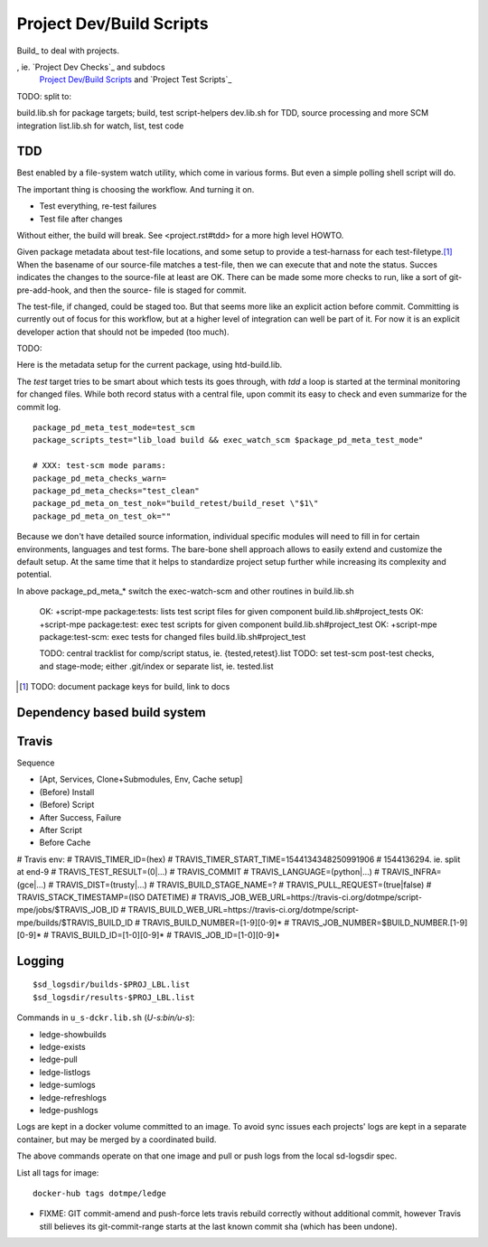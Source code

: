 Project Dev/Build Scripts
=========================

Build_ to deal with projects.

, ie. `Project Dev Checks`_ and subdocs
  `Project Dev/Build Scripts`_ and `Project Test Scripts`_

TODO: split to:

build.lib.sh for package targets; build, test script-helpers
dev.lib.sh for TDD, source processing and more SCM integration
list.lib.sh for watch, list, test code


TDD
---
Best enabled by a file-system watch utility, which come in various forms.
But even a simple polling shell script will do.

The important thing is choosing the workflow. And turning it on.

- Test everything, re-test failures
- Test file after changes

Without either, the build will break. See <project.rst#tdd> for a more high
level HOWTO.

Given package metadata about test-file locations, and some setup to provide a
test-harnass for each test-filetype.\ [#]_ When the basename of our source-file
matches a test-file, then we can execute that and note the status. Succes
indicates the changes to the source-file at least are OK. There can be made
some more checks to run, like a sort of git-pre-add-hook, and then the source-
file is staged for commit.

The test-file, if changed, could be staged too. But that seems more like an
explicit action before commit. Committing is currently out of focus for this
workflow, but at a higher level of integration can well be part of it.
For now it is an explicit developer action that should not be impeded (too much).

TODO:

Here is the metadata setup for the current package, using htd-build.lib.

The `test` target tries to be smart about which tests its goes through, with
`tdd` a loop is started at the terminal monitoring for changed files.
While both record status with a central file, upon commit its easy to check and
even summarize for the commit log.

::

    package_pd_meta_test_mode=test_scm
    package_scripts_test="lib_load build && exec_watch_scm $package_pd_meta_test_mode"

    # XXX: test-scm mode params:
    package_pd_meta_checks_warn=
    package_pd_meta_checks="test_clean"
    package_pd_meta_on_test_nok="build_retest/build_reset \"$1\"
    package_pd_meta_on_test_ok=""


Because we don't have detailed source information, individual specific modules
will need to fill in for certain environments, languages and test forms.
The bare-bone shell approach allows to easily extend and customize the
default setup. At the same time that it helps to standardize project setup
further while increasing its complexity and potential.

In above package_pd_meta_* switch the exec-watch-scm and other routines in
build.lib.sh


..

    OK: +script-mpe package:tests: lists test script files for given component build.lib.sh#project_tests
    OK: +script-mpe package:test: exec test scripts for given component build.lib.sh#project_test
    OK: +script-mpe package:test-scm: exec tests for changed files build.lib.sh#project_test

    TODO: central tracklist for comp/script status, ie. {tested,retest}.list
    TODO: set test-scm post-test checks, and stage-mode; either .git/index or separate list, ie. tested.list

.. [#] TODO: document package keys for build, link to docs


Dependency based build system
-----------------------------


Travis
-----------
Sequence

- [Apt, Services, Clone+Submodules, Env, Cache setup]
- (Before) Install
- (Before) Script
- After Success, Failure
- After Script
- Before Cache

# Travis env:
# TRAVIS_TIMER_ID=(hex)
# TRAVIS_TIMER_START_TIME=1544134348250991906
#                         1544136294. ie. split at end-9
# TRAVIS_TEST_RESULT=(0|...)
# TRAVIS_COMMIT
# TRAVIS_LANGUAGE=(python|...)
# TRAVIS_INFRA=(gce|...)
# TRAVIS_DIST=(trusty|...)
# TRAVIS_BUILD_STAGE_NAME=?
# TRAVIS_PULL_REQUEST=(true|false)
# TRAVIS_STACK_TIMESTAMP=(ISO DATETIME)
# TRAVIS_JOB_WEB_URL=https://travis-ci.org/dotmpe/script-mpe/jobs/$TRAVIS_JOB_ID
# TRAVIS_BUILD_WEB_URL=https://travis-ci.org/dotmpe/script-mpe/builds/$TRAVIS_BUILD_ID
# TRAVIS_BUILD_NUMBER=[1-9][0-9]*
# TRAVIS_JOB_NUMBER=$BUILD_NUMBER.[1-9][0-9]*
# TRAVIS_BUILD_ID=[1-0][0-9]*
# TRAVIS_JOB_ID=[1-0][0-9]*

Logging
-------
::

    $sd_logsdir/builds-$PROJ_LBL.list
    $sd_logsdir/results-$PROJ_LBL.list

Commands in ``u_s-dckr.lib.sh`` (`U-s:bin/u-s`):

- ledge-showbuilds
- ledge-exists
- ledge-pull
- ledge-listlogs
- ledge-sumlogs
- ledge-refreshlogs
- ledge-pushlogs

Logs are kept in a docker volume committed to an image. To avoid sync issues
each projects' logs are kept in a separate container, but may be merged by a
coordinated build.

The above commands operate on that one image and pull or push logs from the
local sd-logsdir spec.

List all tags for image::

  docker-hub tags dotmpe/ledge

- FIXME: GIT commit-amend and push-force lets travis rebuild correctly without
  additional commit, however Travis still believes its git-commit-range starts
  at the last known commit sha (which has been undone).

..

